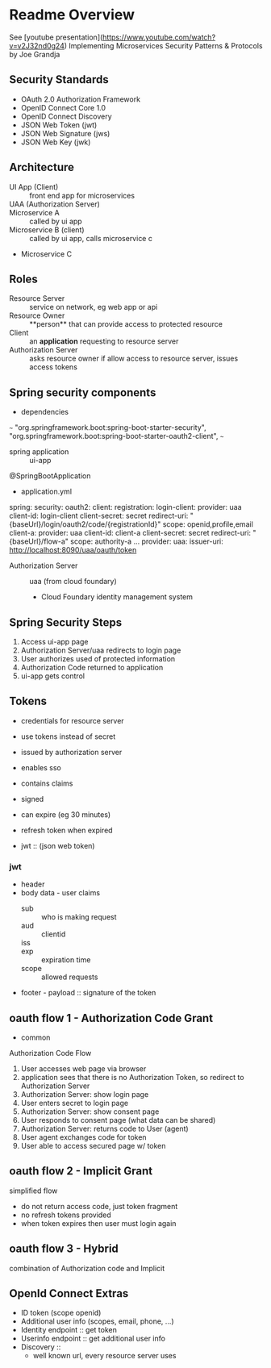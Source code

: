 * Readme Overview
See [youtube presentation](https://www.youtube.com/watch?v=v2J32nd0g24)
Implementing Microservices Security Patterns & Protocols by Joe Grandja

** Security Standards
- OAuth 2.0 Authorization Framework
- OpenID Connect Core 1.0
- OpenID Connect Discovery
- JSON Web Token (jwt)
- JSON Web Signature (jws)
- JSON Web Key (jwk)

** Architecture
- UI App (Client) :: front end app for microservices
- UAA (Authorization Server) :: 
- Microservice A :: called by ui app
- Microservice B (client) :: called by ui app, calls microservice c
- Microservice C

** Roles
- Resource Server :: service on network, eg web app or api
- Resource Owner :: **person** that can provide access to protected resource
- Client :: an **application** requesting to resource server
- Authorization Server :: asks resource owner if allow access to resource server, issues access tokens

** Spring security components

- dependencies

~~~
 "org.springframework.boot:spring-boot-starter-security",
 "org.springframework.boot:spring-boot-starter-oauth2-client",
~~~

- spring application :: ui-app 

@SpringBootApplication


- application.yml 

spring:
  security:
    oauth2:
      client:
        registration:
          login-client:
            provider: uaa
            client-id: login-client
            client-secret: secret
            redirect-uri: "{baseUrl}/login/oauth2/code/{registrationId}"
            scope: openid,profile,email
          client-a:
            provider: uaa
            client-id: client-a
            client-secret: secret
            redirect-uri: "{baseUrl}/flow-a"
            scope: authority-a
...
        provider:
          uaa:
            issuer-uri: http://localhost:8090/uaa/oauth/token


- Authorization Server :: uaa (from cloud foundary)

  - Cloud Foundary identity management system

** Spring Security Steps

1. Access ui-app page
2. Authorization Server/uaa redirects to login page
3. User authorizes used of protected information
4. Authorization Code returned to application
5. ui-app gets control

** Tokens
- credentials for resource server
- use tokens instead of secret
- issued by authorization server
- enables sso

- contains claims

- signed
- can expire (eg 30 minutes)
- refresh token when expired
- jwt :: (json web token) 
*** jwt
- header
- body data - user claims
  - sub :: who is making request
  - aud :: clientid
  - iss :: 
  - exp :: expiration time
  - scope :: allowed requests
- footer - payload :: signature of the token

** oauth flow 1 - Authorization Code Grant
- common
Authorization Code Flow
1. User accesses web page via browser
2. application sees that there is no Authorization Token, so redirect to Authorization Server
3. Authorization Server: show login page
4. User enters secret to login page
5. Authorization Server: show consent page
6. User responds to consent page (what data can be shared)
7. Authorization Server: returns code to User (agent)
8. User agent exchanges code for token
9. User able to access secured page w/ token

** oauth flow 2 - Implicit Grant
simplified flow
- do not return access code, just token fragment
- no refresh tokens provided
- when token expires then user must login again



** oauth flow 3 - Hybrid
combination of Authorization code and Implicit

** OpenId Connect Extras
- ID token (scope openid)
- Additional user info (scopes, email, phone, ...)
- Identity endpoint :: get token
- Userinfo endpoint :: get additional user info
- Discovery :: 
  - well known url, every resource server uses
